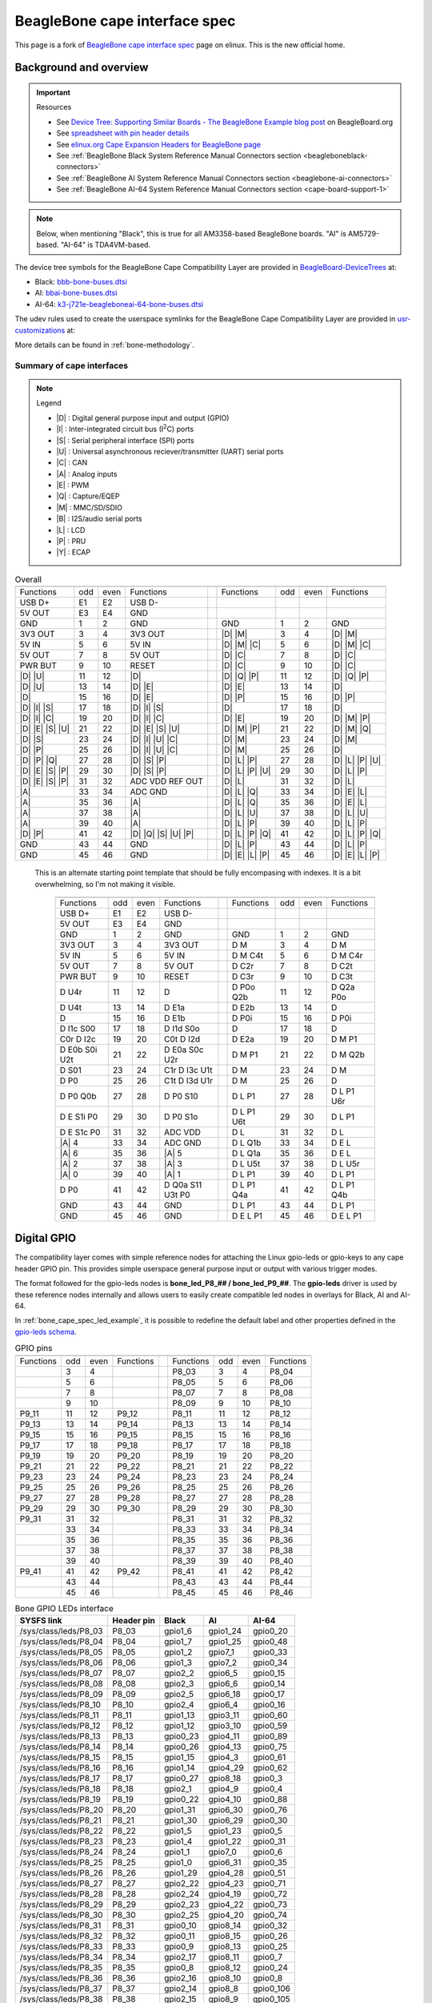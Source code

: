 .. _beaglebone-cape-interface-spec:

BeagleBone cape interface spec
###############################

.. |I2C| replace:: I\ :sup:`2`\ C
.. |I2S| replace:: I\ :sup:`2`\ S

This page is a fork of `BeagleBone cape interface spec <https://elinux.org/Beagleboard:BeagleBone_cape_interface_spec>`_ page on elinux. This is the new official home.

Background and overview
***********************

.. important::

   Resources 
   
   * See `Device Tree: Supporting Similar Boards - The BeagleBone Example blog post <https://beagleboard.org/blog/2022-03-31-device-tree-supporting-similar-boards-the-beaglebone-example>`_ on BeagleBoard.org
   * See `spreadsheet with pin header details <https://docs.google.com/spreadsheets/d/1fE-AsDZvJ-bBwzNBj1_sPDrutvEvsmARqFwvbw_HkrE/edit?usp=sharing>`_ 
   * See `elinux.org Cape Expansion Headers for BeagleBone page <https://elinux.org/Beagleboard:Cape_Expansion_Headers>`_
   * See :ref:`BeagleBone Black System Reference Manual Connectors section <beagleboneblack-connectors>`
   * See :ref:`BeagleBone AI System Reference Manual Connectors section <beaglebone-ai-connectors>`
   * See :ref:`BeagleBone AI-64 System Reference Manual Connectors section <cape-board-support-1>`

.. note:: Below, when mentioning "Black", this is true for all AM3358-based BeagleBone boards. "AI" is AM5729-based. "AI-64" is TDA4VM-based.

The device tree symbols for the BeagleBone Cape Compatibility Layer are provided in `BeagleBoard-DeviceTrees <https://git.beagleboard.org/beagleboard/BeagleBoard-DeviceTrees>`_ at:

* Black: `bbb-bone-buses.dtsi <https://git.beagleboard.org/beagleboard/BeagleBoard-DeviceTrees/-/blob/v5.10.x-ti-unified/src/arm/bbb-bone-buses.dtsi>`_
* AI: `bbai-bone-buses.dtsi <https://git.beagleboard.org/beagleboard/BeagleBoard-DeviceTrees/-/blob/v5.10.x-ti-unified/src/arm/bbai-bone-buses.dtsi>`_
* AI-64: `k3-j721e-beagleboneai-64-bone-buses.dtsi <https://git.beagleboard.org/beagleboard/BeagleBoard-DeviceTrees/-/blob/v5.10.x-ti-unified/src/arm64/k3-j721e-beagleboneai64-bone-buses.dtsi>`_

The udev rules used to create the userspace symlinks for the BeagleBone Cape Compatibility Layer are provided in `usr-customizations <https://git.beagleboard.org/beagleboard/usr-customizations>`_ at:

More details can be found in :ref:`bone-methodology`.

Summary of cape interfaces
==========================

.. |A| replace:: :ref:`A <bone-analog>`
.. |B| replace:: :ref:`B <bone-i2s>`
.. |C| replace:: :ref:`C <bone-can>`
.. |D| replace:: :ref:`D <bone-gpio>`
.. |E| replace:: :ref:`E <bone-pwm>`
.. |I| replace:: :ref:`I <bone-i2c>`
.. |L| replace:: :ref:`L <bone-lcd>`
.. |M| replace:: :ref:`M <bone-sdio>`
.. |P| replace:: :ref:`P <bone-pru>`
.. |Q| replace:: :ref:`Q <bone-counter>`
.. |S| replace:: :ref:`S <bone-spi>`
.. |U| replace:: :ref:`U <bone-uart>`
.. |Y| replace:: :ref:`Y <bone-ecap>`

.. note:: Legend

    * |D| : Digital general purpose input and output (GPIO)
    * |I| : Inter-integrated circuit bus (|I2C|) ports
    * |S| : Serial peripheral interface (SPI) ports
    * |U| : Universal asynchronous reciever/transmitter (UART) serial ports
    * |C| : CAN
    * |A| : Analog inputs
    * |E| : PWM
    * |Q| : Capture/EQEP
    * |M| : MMC/SD/SDIO
    * |B| : I2S/audio serial ports
    * |L| : LCD
    * |P| : PRU
    * |Y| : ECAP

.. table:: Overall

	+------------------------------------------------------+---+-------------------------------------------------+
	| .. centered:: P9                                     |   |    .. centered:: P8                             |
	+===================+=====+======+=====================+===+==================+=====+======+=================+
	|   Functions       | odd | even |    Functions        |   | Functions        | odd | even | Functions       |
	+-------------------+-----+------+---------------------+---+------------------+-----+------+-----------------+
	| USB D+            | E1  | E2   | USB D-              |   |                  |     |      |                 |
	+-------------------+-----+------+---------------------+---+------------------+-----+------+-----------------+
	| 5V OUT            | E3  | E4   | GND                 |   |                  |     |      |                 |
	+-------------------+-----+------+---------------------+---+------------------+-----+------+-----------------+
	| GND               | 1   | 2    | GND                 |   | GND              | 1   | 2    | GND             |
	+-------------------+-----+------+---------------------+---+------------------+-----+------+-----------------+
	| 3V3 OUT           | 3   | 4    | 3V3 OUT             |   | |D| |M|          | 3   | 4    | |D| |M|         |
	+-------------------+-----+------+---------------------+---+------------------+-----+------+-----------------+
	| 5V IN             | 5   | 6    | 5V IN               |   | |D| |M| |C|      | 5   | 6    | |D| |M| |C|     |
	+-------------------+-----+------+---------------------+---+------------------+-----+------+-----------------+
	| 5V OUT            | 7   | 8    | 5V OUT              |   | |D| |C|          | 7   | 8    | |D| |C|         |
	+-------------------+-----+------+---------------------+---+------------------+-----+------+-----------------+
	| PWR BUT           | 9   | 10   | RESET               |   | |D| |C|          | 9   | 10   | |D| |C|         |
	+-------------------+-----+------+---------------------+---+------------------+-----+------+-----------------+
	| |D| |U|           | 11  | 12   | |D|                 |   | |D| |Q| |P|      | 11  | 12   | |D| |Q| |P|     |
	+-------------------+-----+------+---------------------+---+------------------+-----+------+-----------------+
	| |D| |U|           | 13  | 14   | |D| |E|             |   | |D| |E|          | 13  | 14   | |D|             |
	+-------------------+-----+------+---------------------+---+------------------+-----+------+-----------------+
	| |D|               | 15  | 16   | |D| |E|             |   | |D| |P|          | 15  | 16   | |D| |P|         |
	+-------------------+-----+------+---------------------+---+------------------+-----+------+-----------------+
	| |D| |I| |S|       | 17  | 18   | |D| |I| |S|         |   | |D|              | 17  | 18   | |D|             |
	+-------------------+-----+------+---------------------+---+------------------+-----+------+-----------------+
	| |D| |I| |C|       | 19  | 20   | |D| |I| |C|         |   | |D| |E|          | 19  | 20   | |D| |M| |P|     |
	+-------------------+-----+------+---------------------+---+------------------+-----+------+-----------------+
	| |D| |E| |S| |U|   | 21  | 22   | |D| |E| |S| |U|     |   | |D| |M| |P|      | 21  | 22   | |D| |M| |Q|     |
	+-------------------+-----+------+---------------------+---+------------------+-----+------+-----------------+
	| |D| |S|           | 23  | 24   | |D| |I| |U| |C|     |   | |D| |M|          | 23  | 24   | |D| |M|         |
	+-------------------+-----+------+---------------------+---+------------------+-----+------+-----------------+
	| |D| |P|           | 25  | 26   | |D| |I| |U| |C|     |   | |D| |M|          | 25  | 26   | |D|             |
	+-------------------+-----+------+---------------------+---+------------------+-----+------+-----------------+
	| |D| |P| |Q|       | 27  | 28   | |D| |S| |P|         |   | |D| |L| |P|      | 27  | 28   | |D| |L| |P| |U| |
	+-------------------+-----+------+---------------------+---+------------------+-----+------+-----------------+
	| |D| |E| |S| |P|   | 29  | 30   | |D| |S| |P|         |   | |D| |L| |P| |U|  | 29  | 30   | |D| |L| |P|     |
	+-------------------+-----+------+---------------------+---+------------------+-----+------+-----------------+
	| |D| |E| |S| |P|   | 31  | 32   | ADC VDD REF OUT     |   | |D| |L|          | 31  | 32   | |D| |L|         |
	+-------------------+-----+------+---------------------+---+------------------+-----+------+-----------------+
	| |A|               | 33  | 34   | ADC GND             |   | |D| |L| |Q|      | 33  | 34   | |D| |E| |L|     |
	+-------------------+-----+------+---------------------+---+------------------+-----+------+-----------------+
	| |A|               | 35  | 36   | |A|                 |   | |D| |L| |Q|      | 35  | 36   | |D| |E| |L|     |
	+-------------------+-----+------+---------------------+---+------------------+-----+------+-----------------+
	| |A|               | 37  | 38   | |A|                 |   | |D| |L| |U|      | 37  | 38   | |D| |L| |U|     |
	+-------------------+-----+------+---------------------+---+------------------+-----+------+-----------------+
	| |A|               | 39  | 40   | |A|                 |   | |D| |L| |P|      | 39  | 40   | |D| |L| |P|     |
	+-------------------+-----+------+---------------------+---+------------------+-----+------+-----------------+
	| |D| |P|           | 41  | 42   | |D| |Q| |S| |U| |P| |   | |D| |L| |P| |Q|  | 41  | 42   | |D| |L| |P| |Q| |
	+-------------------+-----+------+---------------------+---+------------------+-----+------+-----------------+
	| GND               | 43  | 44   | GND                 |   | |D| |L| |P|      | 43  | 44   | |D| |L| |P|     |
	+-------------------+-----+------+---------------------+---+------------------+-----+------+-----------------+
	| GND               | 45  | 46   | GND                 |   | |D| |E| |L| |P|  | 45  | 46   | |D| |E| |L| |P| |
	+-------------------+-----+------+---------------------+---+------------------+-----+------+-----------------+
                                                                                  

..

   This is an alternate starting point template that should be fully encompasing with indexes.  It is a bit overwhelming, so I'm not making it visible.

	+------------------------------------------------------+---+-------------------------------------------------+
	| .. centered:: P9                                     |   |    .. centered:: P8                             |
	+===================+=====+======+=====================+===+==================+=====+======+=================+
	|   Functions       | odd | even |    Functions        |   | Functions        | odd | even | Functions       |
	+-------------------+-----+------+---------------------+---+------------------+-----+------+-----------------+
	| USB D+            | E1  | E2   | USB D-              |   |                  |     |      |                 |
	+-------------------+-----+------+---------------------+---+------------------+-----+------+-----------------+
	| 5V OUT            | E3  | E4   | GND                 |   |                  |     |      |                 |
	+-------------------+-----+------+---------------------+---+------------------+-----+------+-----------------+
	| GND               | 1   | 2    | GND                 |   | GND              | 1   | 2    | GND             |
	+-------------------+-----+------+---------------------+---+------------------+-----+------+-----------------+
	| 3V3 OUT           | 3   | 4    | 3V3 OUT             |   | D M              | 3   | 4    | D M             |
	+-------------------+-----+------+---------------------+---+------------------+-----+------+-----------------+
	| 5V IN             | 5   | 6    | 5V IN               |   | D M C4t          | 5   | 6    | D M C4r         |
	+-------------------+-----+------+---------------------+---+------------------+-----+------+-----------------+
	| 5V OUT            | 7   | 8    | 5V OUT              |   | D C2r            | 7   | 8    | D C2t           |
	+-------------------+-----+------+---------------------+---+------------------+-----+------+-----------------+
	| PWR BUT           | 9   | 10   | RESET               |   | D C3r            | 9   | 10   | D C3t           |
	+-------------------+-----+------+---------------------+---+------------------+-----+------+-----------------+
	| D U4r             | 11  | 12   | D                   |   | D P0o Q2b        | 11  | 12   | D Q2a P0o       |
	+-------------------+-----+------+---------------------+---+------------------+-----+------+-----------------+
	| D U4t             | 13  | 14   | D E1a               |   | D E2b            | 13  | 14   | D               |
	+-------------------+-----+------+---------------------+---+------------------+-----+------+-----------------+
	| D                 | 15  | 16   | D E1b               |   | D P0i            | 15  | 16   | D P0i           |
	+-------------------+-----+------+---------------------+---+------------------+-----+------+-----------------+
	| D I1c S00         | 17  | 18   | D I1d S0o           |   | D                | 17  | 18   | D               |
	+-------------------+-----+------+---------------------+---+------------------+-----+------+-----------------+
	| C0r D I2c         | 19  | 20   | C0t D I2d           |   | D E2a            | 19  | 20   | D M P1          |
	+-------------------+-----+------+---------------------+---+------------------+-----+------+-----------------+
	| D E0b S0i U2t     | 21  | 22   | D E0a S0c U2r       |   | D M P1           | 21  | 22   | D M Q2b         |
	+-------------------+-----+------+---------------------+---+------------------+-----+------+-----------------+
	| D S01             | 23  | 24   | C1r D I3c U1t       |   | D M              | 23  | 24   | D M             |
	+-------------------+-----+------+---------------------+---+------------------+-----+------+-----------------+
	| D P0              | 25  | 26   | C1t D I3d U1r       |   | D M              | 25  | 26   | D               |
	+-------------------+-----+------+---------------------+---+------------------+-----+------+-----------------+
	| D P0 Q0b          | 27  | 28   | D P0 S10            |   | D L P1           | 27  | 28   | D L P1 U6r      |
	+-------------------+-----+------+---------------------+---+------------------+-----+------+-----------------+
	| D E S1i P0        | 29  | 30   | D P0 S1o            |   | D L P1 U6t       | 29  | 30   | D L P1          |
	+-------------------+-----+------+---------------------+---+------------------+-----+------+-----------------+
	| D E S1c P0        | 31  | 32   | ADC VDD             |   | D L              | 31  | 32   | D L             |
	+-------------------+-----+------+---------------------+---+------------------+-----+------+-----------------+
	| |A| 4             | 33  | 34   | ADC GND             |   | D L Q1b          | 33  | 34   | D E L           |
	+-------------------+-----+------+---------------------+---+------------------+-----+------+-----------------+
	| |A| 6             | 35  | 36   | |A| 5               |   | D L Q1a          | 35  | 36   | D E L           |
	+-------------------+-----+------+---------------------+---+------------------+-----+------+-----------------+
	| |A| 2             | 37  | 38   | |A| 3               |   | D L U5t          | 37  | 38   | D L U5r         |
	+-------------------+-----+------+---------------------+---+------------------+-----+------+-----------------+
	| |A| 0             | 39  | 40   | |A| 1               |   | D L P1           | 39  | 40   | D L P1          |
	+-------------------+-----+------+---------------------+---+------------------+-----+------+-----------------+
	| D P0              | 41  | 42   | D Q0a S11 U3t P0    |   | D L P1 Q4a       | 41  | 42   | D L P1 Q4b      |
	+-------------------+-----+------+---------------------+---+------------------+-----+------+-----------------+
	| GND               | 43  | 44   | GND                 |   | D L P1           | 43  | 44   | D L P1          |
	+-------------------+-----+------+---------------------+---+------------------+-----+------+-----------------+
	| GND               | 45  | 46   | GND                 |   | D E L P1         | 45  | 46   | D E L P1        |
	+-------------------+-----+------+---------------------+---+------------------+-----+------+-----------------+

.. _bone-gpio:                                                                    
                                                                                  
Digital GPIO                                                                      
************                                                                      
                                                                                  
The compatibility layer comes with simple reference nodes for attaching the Linux gpio-leds or gpio-keys to any cape header GPIO pin. This provides simple userspace general purpose input or output with various trigger modes.

The format followed for the gpio-leds nodes is **bone_led_P8_## / bone_led_P9_##**. The **gpio-leds** driver is used by these reference nodes internally and allows users to easily create compatible led nodes in overlays for Black, AI and AI-64.


.. code-block:: c
   :linenos:
   :caption: Example device tree overlay to enable LED driver on header P8 pin 3
   :name: bone_cape_spec_led_example

   /dts-v1/;
   /plugin/;

   &bone_led_P8_03 {
       status = "okay";
   }

In :ref:`bone_cape_spec_led_example`, it is possible to redefine the default label
and other properties defined in the
`gpio-leds schema <https://elixir.bootlin.com/linux/v5.10/source/Documentation/devicetree/bindings/leds/leds-gpio.yaml>`_.

.. table:: GPIO pins

	+------------------------------------------------------+---+-------------------------------------------------+
	| .. centered:: P9                                     |   |    .. centered:: P8                             |
	+===================+=====+======+=====================+===+==================+=====+======+=================+
	|   Functions       | odd | even |    Functions        |   | Functions        | odd | even | Functions       |
	+-------------------+-----+------+---------------------+---+------------------+-----+------+-----------------+
	|                   | 3   | 4    |                     |   | P8_03            | 3   | 4    | P8_04           |
	+-------------------+-----+------+---------------------+---+------------------+-----+------+-----------------+
	|                   | 5   | 6    |                     |   | P8_05            | 5   | 6    | P8_06           |
	+-------------------+-----+------+---------------------+---+------------------+-----+------+-----------------+
	|                   | 7   | 8    |                     |   | P8_07            | 7   | 8    | P8_08           |
	+-------------------+-----+------+---------------------+---+------------------+-----+------+-----------------+
	|                   | 9   | 10   |                     |   | P8_09            | 9   | 10   | P8_10           |
	+-------------------+-----+------+---------------------+---+------------------+-----+------+-----------------+
	| P9_11             | 11  | 12   | P9_12               |   | P8_11            | 11  | 12   | P8_12           |
	+-------------------+-----+------+---------------------+---+------------------+-----+------+-----------------+
	| P9_13             | 13  | 14   | P9_14               |   | P8_13            | 13  | 14   | P8_14           |
	+-------------------+-----+------+---------------------+---+------------------+-----+------+-----------------+
	| P9_15             | 15  | 16   | P9_15               |   | P8_15            | 15  | 16   | P8_16           |
	+-------------------+-----+------+---------------------+---+------------------+-----+------+-----------------+
	| P9_17             | 17  | 18   | P9_18               |   | P8_17            | 17  | 18   | P8_18           |
	+-------------------+-----+------+---------------------+---+------------------+-----+------+-----------------+
	| P9_19             | 19  | 20   | P9_20               |   | P8_19            | 19  | 20   | P8_20           |
	+-------------------+-----+------+---------------------+---+------------------+-----+------+-----------------+
	| P9_21             | 21  | 22   | P9_22               |   | P8_21            | 21  | 22   | P8_22           |
	+-------------------+-----+------+---------------------+---+------------------+-----+------+-----------------+
	| P9_23             | 23  | 24   | P9_24               |   | P8_23            | 23  | 24   | P8_24           |
	+-------------------+-----+------+---------------------+---+------------------+-----+------+-----------------+
	| P9_25             | 25  | 26   | P9_26               |   | P8_25            | 25  | 26   | P8_26           |
	+-------------------+-----+------+---------------------+---+------------------+-----+------+-----------------+
	| P9_27             | 27  | 28   | P9_28               |   | P8_27            | 27  | 28   | P8_28           |
	+-------------------+-----+------+---------------------+---+------------------+-----+------+-----------------+
	| P9_29             | 29  | 30   | P9_30               |   | P8_29            | 29  | 30   | P8_30           |
	+-------------------+-----+------+---------------------+---+------------------+-----+------+-----------------+
	| P9_31             | 31  | 32   |                     |   | P8_31            | 31  | 32   | P8_32           |
	+-------------------+-----+------+---------------------+---+------------------+-----+------+-----------------+
	|                   | 33  | 34   |                     |   | P8_33            | 33  | 34   | P8_34           |
	+-------------------+-----+------+---------------------+---+------------------+-----+------+-----------------+
	|                   | 35  | 36   |                     |   | P8_35            | 35  | 36   | P8_36           |
	+-------------------+-----+------+---------------------+---+------------------+-----+------+-----------------+
	|                   | 37  | 38   |                     |   | P8_37            | 37  | 38   | P8_38           |
	+-------------------+-----+------+---------------------+---+------------------+-----+------+-----------------+
	|                   | 39  | 40   |                     |   | P8_39            | 39  | 40   | P8_40           |
	+-------------------+-----+------+---------------------+---+------------------+-----+------+-----------------+
	| P9_41             | 41  | 42   | P9_42               |   | P8_41            | 41  | 42   | P8_42           |
	+-------------------+-----+------+---------------------+---+------------------+-----+------+-----------------+
	|                   | 43  | 44   |                     |   | P8_43            | 43  | 44   | P8_44           |
	+-------------------+-----+------+---------------------+---+------------------+-----+------+-----------------+
	|                   | 45  | 46   |                     |   | P8_45            | 45  | 46   | P8_46           |
	+-------------------+-----+------+---------------------+---+------------------+-----+------+-----------------+

.. table:: Bone GPIO LEDs interface

	+------------------------+-------------+----------+-----------+-----------+
	| SYSFS link             | Header pin  | Black    | AI        | AI-64     |
	+========================+=============+==========+===========+===========+
	| /sys/class/leds/P8_03  | P8_03       | gpio1_6  | gpio1_24  | gpio0_20  |
	+------------------------+-------------+----------+-----------+-----------+
	| /sys/class/leds/P8_04  | P8_04       | gpio1_7  | gpio1_25  | gpio0_48  |
	+------------------------+-------------+----------+-----------+-----------+
	| /sys/class/leds/P8_05  | P8_05       | gpio1_2  | gpio7_1   | gpio0_33  |
	+------------------------+-------------+----------+-----------+-----------+
	| /sys/class/leds/P8_06  | P8_06       | gpio1_3  | gpio7_2   | gpio0_34  |
	+------------------------+-------------+----------+-----------+-----------+
	| /sys/class/leds/P8_07  | P8_07       | gpio2_2  | gpio6_5   | gpio0_15  |
	+------------------------+-------------+----------+-----------+-----------+
	| /sys/class/leds/P8_08  | P8_08       | gpio2_3  | gpio6_6   | gpio0_14  |
	+------------------------+-------------+----------+-----------+-----------+
	| /sys/class/leds/P8_09  | P8_09       | gpio2_5  | gpio6_18  | gpio0_17  |
	+------------------------+-------------+----------+-----------+-----------+
	| /sys/class/leds/P8_10  | P8_10       | gpio2_4  | gpio6_4   | gpio0_16  |
	+------------------------+-------------+----------+-----------+-----------+
	| /sys/class/leds/P8_11  | P8_11       | gpio1_13 | gpio3_11  | gpio0_60  |
	+------------------------+-------------+----------+-----------+-----------+
	| /sys/class/leds/P8_12  | P8_12       | gpio1_12 | gpio3_10  | gpio0_59  |
	+------------------------+-------------+----------+-----------+-----------+
	| /sys/class/leds/P8_13  | P8_13       | gpio0_23 | gpio4_11  | gpio0_89  |
	+------------------------+-------------+----------+-----------+-----------+
	| /sys/class/leds/P8_14  | P8_14       | gpio0_26 | gpio4_13  | gpio0_75  |
	+------------------------+-------------+----------+-----------+-----------+
	| /sys/class/leds/P8_15  | P8_15       | gpio1_15 | gpio4_3   | gpio0_61  |
	+------------------------+-------------+----------+-----------+-----------+
	| /sys/class/leds/P8_16  | P8_16       | gpio1_14 | gpio4_29  | gpio0_62  |
	+------------------------+-------------+----------+-----------+-----------+
	| /sys/class/leds/P8_17  | P8_17       | gpio0_27 | gpio8_18  | gpio0_3   |
	+------------------------+-------------+----------+-----------+-----------+
	| /sys/class/leds/P8_18  | P8_18       | gpio2_1  | gpio4_9   | gpio0_4   |
	+------------------------+-------------+----------+-----------+-----------+
	| /sys/class/leds/P8_19  | P8_19       | gpio0_22 | gpio4_10  | gpio0_88  |
	+------------------------+-------------+----------+-----------+-----------+
	| /sys/class/leds/P8_20  | P8_20       | gpio1_31 | gpio6_30  | gpio0_76  |
	+------------------------+-------------+----------+-----------+-----------+
	| /sys/class/leds/P8_21  | P8_21       | gpio1_30 | gpio6_29  | gpio0_30  |
	+------------------------+-------------+----------+-----------+-----------+
	| /sys/class/leds/P8_22  | P8_22       | gpio1_5  | gpio1_23  | gpio0_5   |
	+------------------------+-------------+----------+-----------+-----------+
	| /sys/class/leds/P8_23  | P8_23       | gpio1_4  | gpio1_22  | gpio0_31  |
	+------------------------+-------------+----------+-----------+-----------+
	| /sys/class/leds/P8_24  | P8_24       | gpio1_1  | gpio7_0   | gpio0_6   |
	+------------------------+-------------+----------+-----------+-----------+
	| /sys/class/leds/P8_25  | P8_25       | gpio1_0  | gpio6_31  | gpio0_35  |
	+------------------------+-------------+----------+-----------+-----------+
	| /sys/class/leds/P8_26  | P8_26       | gpio1_29 | gpio4_28  | gpio0_51  |
	+------------------------+-------------+----------+-----------+-----------+
	| /sys/class/leds/P8_27  | P8_27       | gpio2_22 | gpio4_23  | gpio0_71  |
	+------------------------+-------------+----------+-----------+-----------+
	| /sys/class/leds/P8_28  | P8_28       | gpio2_24 | gpio4_19  | gpio0_72  |
	+------------------------+-------------+----------+-----------+-----------+
	| /sys/class/leds/P8_29  | P8_29       | gpio2_23 | gpio4_22  | gpio0_73  |
	+------------------------+-------------+----------+-----------+-----------+
	| /sys/class/leds/P8_30  | P8_30       | gpio2_25 | gpio4_20  | gpio0_74  |
	+------------------------+-------------+----------+-----------+-----------+
	| /sys/class/leds/P8_31  | P8_31       | gpio0_10 | gpio8_14  | gpio0_32  |
	+------------------------+-------------+----------+-----------+-----------+
	| /sys/class/leds/P8_32  | P8_32       | gpio0_11 | gpio8_15  | gpio0_26  |
	+------------------------+-------------+----------+-----------+-----------+
	| /sys/class/leds/P8_33  | P8_33       | gpio0_9  | gpio8_13  | gpio0_25  |
	+------------------------+-------------+----------+-----------+-----------+
	| /sys/class/leds/P8_34  | P8_34       | gpio2_17 | gpio8_11  | gpio0_7   |
	+------------------------+-------------+----------+-----------+-----------+
	| /sys/class/leds/P8_35  | P8_35       | gpio0_8  | gpio8_12  | gpio0_24  |
	+------------------------+-------------+----------+-----------+-----------+
	| /sys/class/leds/P8_36  | P8_36       | gpio2_16 | gpio8_10  | gpio0_8   |
	+------------------------+-------------+----------+-----------+-----------+
	| /sys/class/leds/P8_37  | P8_37       | gpio2_14 | gpio8_8   | gpio0_106 |
	+------------------------+-------------+----------+-----------+-----------+
	| /sys/class/leds/P8_38  | P8_38       | gpio2_15 | gpio8_9   | gpio0_105 |
	+------------------------+-------------+----------+-----------+-----------+
	| /sys/class/leds/P8_39  | P8_39       | gpio2_12 | gpio8_6   | gpio0_69  |
	+------------------------+-------------+----------+-----------+-----------+
	| /sys/class/leds/P8_40  | P8_40       | gpio2_13 | gpio8_7   | gpio0_70  |
	+------------------------+-------------+----------+-----------+-----------+
	| /sys/class/leds/P8_41  | P8_41       | gpio2_10 | gpio8_4   | gpio0_67  |
	+------------------------+-------------+----------+-----------+-----------+
	| /sys/class/leds/P8_42  | P8_42       | gpio2_11 | gpio8_5   | gpio0_68  |
	+------------------------+-------------+----------+-----------+-----------+
	| /sys/class/leds/P8_43  | P8_43       | gpio2_8  | gpio8_2   | gpio0_65  |
	+------------------------+-------------+----------+-----------+-----------+
	| /sys/class/leds/P8_44  | P8_44       | gpio2_9  | gpio8_3   | gpio0_66  |
	+------------------------+-------------+----------+-----------+-----------+
	| /sys/class/leds/P8_45  | P8_45       | gpio2_6  | gpio8_0   | gpio0_79  |
	+------------------------+-------------+----------+-----------+-----------+
	| /sys/class/leds/P8_46  | P8_46       | gpio2_7  | gpio8_1   | gpio0_80  |
	+------------------------+-------------+----------+-----------+-----------+
	| /sys/class/leds/P9_11  | P9_11       | gpio0_30 | gpio8_17  | gpio0_1   |
	+------------------------+-------------+----------+-----------+-----------+
	| /sys/class/leds/P9_12  | P9_12       | gpio1_28 | gpio5_0   | gpio0_45  |
	+------------------------+-------------+----------+-----------+-----------+
	| /sys/class/leds/P9_13  | P9_13       | gpio0_31 | gpio6_12  | gpio0_2   |
	+------------------------+-------------+----------+-----------+-----------+
	| /sys/class/leds/P9_14  | P9_14       | gpio1_18 | gpio4_25  | gpio0_93  |
	+------------------------+-------------+----------+-----------+-----------+
	| /sys/class/leds/P9_15  | P9_15       | gpio1_16 | gpio3_12  | gpio0_47  |
	+------------------------+-------------+----------+-----------+-----------+
	| /sys/class/leds/P9_16  | P9_16       | gpio1_19 | gpio4_26  | gpio0_94  |
	+------------------------+-------------+----------+-----------+-----------+
	| /sys/class/leds/P9_17  | P9_17       | gpio0_5  | gpio7_17  | gpio0_28  |
	+------------------------+-------------+----------+-----------+-----------+
	| /sys/class/leds/P9_18  | P9_18       | gpio0_4  | gpio7_16  | gpio0_40  |
	+------------------------+-------------+----------+-----------+-----------+
	| /sys/class/leds/P9_19  | P9_19       | gpio0_13 | gpio7_3   | gpio0_78  |
	+------------------------+-------------+----------+-----------+-----------+
	| /sys/class/leds/P9_20  | P9_20       | gpio0_12 | gpio7_4   | gpio0_77  |
	+------------------------+-------------+----------+-----------+-----------+
	| /sys/class/leds/P9_21  | P9_21       | gpio0_3  | gpio3_3   | gpio0_39  |
	+------------------------+-------------+----------+-----------+-----------+
	| /sys/class/leds/P9_22  | P9_22       | gpio0_2  | gpio6_19  | gpio0_38  |
	+------------------------+-------------+----------+-----------+-----------+
	| /sys/class/leds/P9_23  | P9_23       | gpio1_17 | gpio7_11  | gpio0_10  |
	+------------------------+-------------+----------+-----------+-----------+
	| /sys/class/leds/P9_24  | P9_24       | gpio0_15 | gpio6_15  | gpio0_13  |
	+------------------------+-------------+----------+-----------+-----------+
	| /sys/class/leds/P9_25  | P9_25       | gpio3_21 | gpio6_17  | gpio0_127 |
	+------------------------+-------------+----------+-----------+-----------+
	| /sys/class/leds/P9_26  | P9_26       | gpio0_14 | gpio6_14  | gpio0_12  |
	+------------------------+-------------+----------+-----------+-----------+
	| /sys/class/leds/P9_27  | P9_27       | gpio3_19 | gpio4_15  | gpio0_46  |
	+------------------------+-------------+----------+-----------+-----------+
	| /sys/class/leds/P9_28  | P9_28       | gpio3_17 | gpio4_17  | gpio1_11  |
	+------------------------+-------------+----------+-----------+-----------+
	| /sys/class/leds/P9_29  | P9_29       | gpio3_15 | gpio5_11  | gpio0_53  |
	+------------------------+-------------+----------+-----------+-----------+
	| /sys/class/leds/P9_30  | P9_30       | gpio3_16 | gpio5_12  | gpio0_44  |
	+------------------------+-------------+----------+-----------+-----------+
	| /sys/class/leds/P9_31  | P9_31       | gpio3_14 | gpio5_10  | gpio0_52  |
	+------------------------+-------------+----------+-----------+-----------+
	| /sys/class/leds/P9_33  | P9_33       | *n/a*    | *n/a*     | gpio0_50  |
	+------------------------+-------------+----------+-----------+-----------+
	| /sys/class/leds/P9_35  | P9_35       | *n/a*    | *n/a*     | gpio0_55  |
	+------------------------+-------------+----------+-----------+-----------+
	| /sys/class/leds/P9_36  | P9_36       | *n/a*    | *n/a*     | gpio0_56  |
	+------------------------+-------------+----------+-----------+-----------+
	| /sys/class/leds/P9_37  | P9_37       | *n/a*    | *n/a*     | gpio0_57  |
	+------------------------+-------------+----------+-----------+-----------+
	| /sys/class/leds/P9_38  | P9_38       | *n/a*    | *n/a*     | gpio0_58  |
	+------------------------+-------------+----------+-----------+-----------+
	| /sys/class/leds/P9_39  | P9_39       | *n/a*    | *n/a*     | gpio0_54  |
	+------------------------+-------------+----------+-----------+-----------+
	| /sys/class/leds/P9_40  | P9_40       | *n/a*    | *n/a*     | gpio0_81  |
	+------------------------+-------------+----------+-----------+-----------+
	| /sys/class/leds/P9_41  | P9_41       | gpio0_20 | gpio6_20  | gpio1_0   |
	+------------------------+-------------+----------+-----------+-----------+
	| /sys/class/leds/P9_42  | P9_42       | gpio0_7  | gpio4_18  | gpio0_123 |
	+------------------------+-------------+----------+-----------+-----------+
	| /sys/class/leds/A15    | A15 [7]_    | gpio0_19 | NA        | NA        |
	+------------------------+-------------+----------+-----------+-----------+

.. [7] On BeagleBone Black, A15 is used to enable or disable the external CEC clock generation for the HDMI framer.

.. _bone-i2c:

|I2C|
*****

Cape interface specification provides |I2C| controller device links for userspace interaction and defined device tree entries for creating compatible overlays for any compliant board and OS image. The device tree node are named as **bone_i2c_#**.

|I2C| pins
==========



.. table:: I2C pins

	+---------------------------------------------------+
	| .. centered:: P9                                  |
	+===================+=====+======+==================+
	|   Functions       | odd | even |    Functions     |
	+-------------------+-----+------+------------------+
	| 1 SCL             | 17  | 18   | 1 SDA            |
	+-------------------+-----+------+------------------+
	| 2 SCL             | 19  | 20   | 2 SDA            |
	+-------------------+-----+------+------------------+
	| 4 SCL [4]_ [5]_   | 21  | 22   | 4 SDA [4]_ [5]_  |
	+-------------------+-----+------+------------------+
	|                   | 23  | 24   | 3 SCL [3]_       |
	+-------------------+-----+------+------------------+
	|                   | 25  | 26   | 3 SDA [3]_       |
	+-------------------+-----+------+------------------+

.. [3] Port 3 is mutually exclusive with port 1 on Black

.. [4] Port 4 is mutually exclusive with port 2 on Black

.. [5] On Black and AI-64 only, not AI

|I2C| port mapping
==================

.. table:: I2C port mapping

	+-----------------+--------------+-------+-------+-----------+-------+--------+-----------+
	| Links           | DT symbol    | Black | AI    | AI-64     | SCL   | SDA    | Overlay   |
	+=================+==============+=======+=======+===========+=======+========+===========+
	| /dev/bone/i2c/0 | bone_i2c_0   | I2C0  | I2C1  | WKUP_I2C0 | On-board       | BONE-I2C0 |
	+-----------------+--------------+-------+-------+-----------+-------+--------+-----------+
	| /dev/bone/i2c/1 | bone_i2c_1   | I2C1  | I2C5  | MAIN_I2C6 | P9.17 | P9.18  | BONE-I2C1 |
	+-----------------+--------------+-------+-------+-----------+-------+--------+-----------+
	| /dev/bone/i2c/2 | bone_i2c_2   | I2C2  | I2C4  | MAIN_I2C3 | P9.19 | P9.20  | BONE-I2C2 |
	+-----------------+--------------+-------+-------+-----------+-------+--------+-----------+
	| /dev/bone/i2c/3 | bone_i2c_3   | I2C1  | I2C3  | MAIN_I2C4 | P9.24 | P9.26  | BONE-I2C3 |
	+-----------------+--------------+-------+-------+-----------+-------+--------+-----------+
	| /dev/bone/i2c/4 | bone_i2c_4   | I2C2  | *n/a* | MAIN_I2C3 | P9.21 | P9.22  | BONE-I2C4 |
	+-----------------+--------------+-------+-------+-----------+-------+--------+-----------+

.. important::

   In the case the same controller is used for 2 different bone bus nodes, usage of those nodes is mutually-exclusive.

.. note::

   The provided pre-compiled overlays enable the |I2C| bus driver only, not a specific device driver.  Either a custom
   overlay is required to load the device driver or usermode device driver loading can be performed, depending on
   the driver. See :ref:`beagle101_i2c` for information on loading |I2C| drivers from userspace.

|I2C| overlay example
=====================

.. code-block:: dts
   :linenos:
   :caption: Example device tree overlay to enable I2C driver
   :name: bone_cape_spec_i2c_example

   /dts-v1/;
   /plugin/;

   &bone_i2c_1 {
       status = "okay";
       accel@1c {
           compatible = "fsl,mma8453";
           reg = <0x1c>;
       };
   }

In :ref:`bone_cape_spec_i2c_example`, you can specify what driver you want to load and provide any properties it might need.

* https://www.kernel.org/doc/html/v5.10/i2c/summary.html
* https://www.kernel.org/doc/html/v5.10/i2c/instantiating-devices.html#method-1-declare-the-i2c-devices-statically
* https://www.kernel.org/doc/Documentation/devicetree/bindings/i2c/

|I2C| userspace example
=======================

See :ref:`beagle101_i2c` for examples on using the userspace links to load appropriate Linux kernel drivers.

.. _bone-spi:

SPI
***

SPI bone bus nodes allow creating compatible overlays for Black, AI and AI-64.

.. table:: SPI pins

	+---------------------------------------------------+
	| .. centered:: P9                                  |
	+===================+=====+======+==================+
	|   Functions       | odd | even |    Functions     |
	+-------------------+-----+------+------------------+
	| 0 CS0             | 17  | 18   | 0 SDO            |
	+-------------------+-----+------+------------------+
	|                   | 19  | 20   |                  |
	+-------------------+-----+------+------------------+
	| 0 SDI             | 21  | 22   | 0 CLK            |
	+-------------------+-----+------+------------------+
	| 0 CS1             | 23  | 24   |                  |
	+-------------------+-----+------+------------------+
	|                   | 25  | 26   |                  |
	+-------------------+-----+------+------------------+
	|                   | 27  | 28   | 1 CS0            |
	+-------------------+-----+------+------------------+
	| 1 SDI             | 29  | 30   | 1 SDO            |
	+-------------------+-----+------+------------------+
	| 1 CLK             | 31  | 32   |                  |
	+-------------------+-----+------+------------------+
	|                   | 33  | 34   |                  |
	+-------------------+-----+------+------------------+
	|                   | 35  | 36   |                  |
	+-------------------+-----+------+------------------+
	|                   | 37  | 38   |                  |
	+-------------------+-----+------+------------------+
	|                   | 39  | 40   |                  |
	+-------------------+-----+------+------------------+
	|                   | 41  | 42   | 1 CS1            |
	+-------------------+-----+------+------------------+

.. table:: SPI port mapping

	+--------------------+------------+-------+------+-----------+-------+-------+-------+------------------+-------------+
	| Bone bus           | DT symbol  | Black | AI   | AI-64     | SDO   | SDI   | CLK   | CS               | Overlay     |
	+====================+============+=======+======+===========+=======+=======+=======+==================+=============+
	| /dev/bone/spi/0.0  | bone_spi_0 | SPI0  | SPI2 | MAIN_SPI6 | P9.18 | P9.21 | P9.22 | P9.17 (CS0)      | BONE-SPI0_0 |
	+--------------------+            +       +      +           +       +       +       +------------------+-------------+
	| /dev/bone/spi/0.1  |            |       |      |           |       |       |       | P9.23 (CS1)      | BONE-SPI0_1 |
	+--------------------+------------+-------+------+-----------+-------+-------+-------+------------------+-------------+
	| /dev/bone/spi/1.0  | bone_spi_1 | SPI1  | SPI3 | MAIN_SPI7 | P9.30 | P9.29 | P9.31 | P9.28 (CS0)      | BONE-SPI1_0 |
	+--------------------+            +       +      +           +       +       +       +------------------+-------------+
	| /dev/bone/spi/1.1  |            |       |      |           |       |       |       | P9.42 (CS1)      | BONE-SPI1_1 |
	+--------------------+------------+-------+------+-----------+-------+-------+-------+------------------+-------------+

.. note::

   The provided pre-compiled overlays enable the "spidev" driver using the "rohm,dh2228fv" compatible string.
   See https://stackoverflow.com/questions/53634892/linux-spidev-why-it-shouldnt-be-directly-in-devicetree for
   more background. A custom overlay is required to overload the compatible string to load a non-spidev driver.

.. todo:: figure out if BONE-SPI0_0 and BONE-SPI0_1 can be loaded at the same time

.. note::

   Some boards may implement CS using a GPIO.

.. code-block:: dts
   :linenos:
   :caption: Example device tree overlay to enable SPI driver
   :name: bone_cape_spec_spi_example

   /dts-v1/;
   /plugin/;

   &bone_spi_0 {
       status = "okay";
        pressure@0 {
            compatible = "bosch,bmp280";
            reg = <0>;      /* CS0 */
            spi-max-frequency = <5000000>;
        };
   }

In :ref:`bone_cape_spec_spi_example`, you can specify what driver you want to load and provide any properties it might need.

* https://www.kernel.org/doc/html/v5.10/spi/spi-summary.html
* https://www.kernel.org/doc/Documentation/devicetree/bindings/spi/

.. _bone-uart:

UART
****

UART bone bus nodes allow creating compatible overlays for Black, AI and AI-64.

.. table:: UART pins

	+---------------------------------------------------+-----+--------------------------------------+
	| .. centered:: P9                                  |     |    .. centered:: P8                  |
	+===================+=====+======+==================+=====+============+=====+======+============+
	|   Functions       | odd | even |    Functions     |     | Functions  | odd | even | Functions  |
	+-------------------+-----+------+------------------+-----+------------+-----+------+------------+
	| 4 RX [6]_         | 11  | 12   |                  |     |            | 11  | 12   |            |
	+-------------------+-----+------+------------------+-----+------------+-----+------+------------+
	| 4 TX [6]_         | 13  | 14   |                  |     |            | 13  | 14   |            |
	+-------------------+-----+------+------------------+-----+------------+-----+------+------------+
	|                   | 15  | 16   |                  |     |            | 15  | 16   |            |
	+-------------------+-----+------+------------------+-----+------------+-----+------+------------+
	|                   | 17  | 18   |                  |     |            | 17  | 18   |            |
	+-------------------+-----+------+------------------+-----+------------+-----+------+------------+
	|                   | 19  | 20   |                  |     |            | 19  | 20   |            |
	+-------------------+-----+------+------------------+-----+------------+-----+------+------------+
	| 2 TX              | 21  | 22   | 2 RX             |     |            | 21  | 22   | 7 RX       |
	+-------------------+-----+------+------------------+-----+------------+-----+------+------------+
	|                   | 23  | 24   | 1 TX             |     |            | 23  | 24   |            |
	+-------------------+-----+------+------------------+-----+------------+-----+------+------------+
	|                   | 25  | 26   | 1 RX             |     |            | 25  | 26   |            |
	+-------------------+-----+------+------------------+-----+------------+-----+------+------------+
	|                   | 27  | 28   |                  |     |            | 27  | 28   | 6 RX       |
	+-------------------+-----+------+------------------+-----+------------+-----+------+------------+
	|                   | 29  | 30   |                  |     | 6 TX       | 29  | 30   |            |
	+-------------------+-----+------+------------------+-----+------------+-----+------+------------+
	|                   | 31  | 32   |                  |     |            | 31  | 32   |            |
	+-------------------+-----+------+------------------+-----+------------+-----+------+------------+
	|                   | 33  | 34   |                  |     |            | 33  | 34   | 7 TX       |
	+-------------------+-----+------+------------------+-----+------------+-----+------+------------+
	|                   | 35  | 36   |                  |     |            | 35  | 36   |            |
	+-------------------+-----+------+------------------+-----+------------+-----+------+------------+
	|                   | 37  | 38   |                  |     | 5 TX       | 37  | 38   | 5 RX       |
	+-------------------+-----+------+------------------+-----+------------+-----+------+------------+
	|                   | 39  | 40   |                  |     |            | 39  | 40   |            |
	+-------------------+-----+------+------------------+-----+------------+-----+------+------------+
	|                   | 41  | 42   | 3 TX             |     |            | 41  | 42   |            |
	+-------------------+-----+------+------------------+-----+------------+-----+------+------------+

.. important::

   RTSn and CTSn mappings are not compatible across boards in the family and are therefore not part of the
   cape specification.

.. table:: UART port mapping

	+-------------------+--------------+--------+--------+-----------------+--------+--------+------------+
	| Bone bus          | DT symbol    | Black  | AI     | AI-64           | TX     | RX     | Overlay    |
	+===================+==============+========+========+=================+========+========+============+
	| /dev/bone/uart/0  | bone_uart_0  | UART0  | UART1  | MAIN_UART0      | Console debug header pins    |
	+-------------------+--------------+--------+--------+-----------------+--------+--------+------------+
	| /dev/bone/uart/1  | bone_uart_1  | UART1  | UART10 | MAIN_UART2      | P9.24  | P9.26  | BONE-UART1 |
	+-------------------+--------------+--------+--------+-----------------+--------+--------+------------+
	| /dev/bone/uart/2  | bone_uart_2  | UART2  | UART3  | *n/a*           | P9.21  | P9.22  | BONE-UART2 |
	+-------------------+--------------+--------+--------+-----------------+--------+--------+------------+
	| /dev/bone/uart/3  | bone_uart_3  | UART3  | *n/a*  | *n/a*           | P9.42  | *n/a*  | BONE-UART3 |
	+-------------------+--------------+--------+--------+-----------------+--------+--------+------------+
	| /dev/bone/uart/4  | bone_uart_4  | UART4  | UART5  | MAIN_UART0 [6]_ | P9.13  | P9.11  | BONE-UART4 |
	+-------------------+--------------+--------+--------+-----------------+--------+--------+------------+
	| /dev/bone/uart/5  | bone_uart_5  | UART5  | UART8  | MAIN_UART5      | P8.37  | P8.38  | BONE-UART5 |
	+-------------------+--------------+--------+--------+-----------------+--------+--------+------------+
	| /dev/bone/uart/6  | bone_uart_6  | *n/a*  | *n/a*  | MAIN_UART8      | P8.29  | P8.28  | BONE-UART6 |
	+-------------------+--------------+--------+--------+-----------------+--------+--------+------------+
	| /dev/bone/uart/7  | bone_uart_7  | *n/a*  | *n/a*  | MAIN_UART2      | P8.34  | P8.22  | BONE-UART7 |
	+-------------------+--------------+--------+--------+-----------------+--------+--------+------------+

.. [6] This port is shared with the console UART on AI-64

.. important::

   In the case the same controller is used for 2 different bone bus nodes, usage of those nodes is mutually-exclusive.

.. _bone-can:

CAN
***

CAN bone bus nodes allow creating compatible overlays for Black, AI and AI-64.

.. table:: CAN pins

	+---------------------------------------------------+-----+--------------------------------------+
	| .. centered:: P9                                  |     |    .. centered:: P8                  |
	+===================+=====+======+==================+=====+============+=====+======+============+
	|   Functions       | odd | even |    Functions     |     | Functions  | odd | even | Functions  |
	+-------------------+-----+------+------------------+-----+------------+-----+------+------------+
	|                   | 5   | 6    |                  |     | 4 TX       | 5   | 6    | 4 RX       |
	+-------------------+-----+------+------------------+-----+------------+-----+------+------------+
	|                   | 7   | 8    |                  |     | 2 RX       | 7   | 8    | 2 TX       |
	+-------------------+-----+------+------------------+-----+------------+-----+------+------------+
	|                   | 9   | 10   |                  |     | 3 RX       | 9   | 10   | 3 TX       |
	+-------------------+-----+------+------------------+-----+------------+-----+------+------------+
	|                   | 11  | 12   |                  |     |            | 11  | 12   |            |
	+-------------------+-----+------+------------------+-----+------------+-----+------+------------+
	|                   | 13  | 14   |                  |     |            | 13  | 14   |            |
	+-------------------+-----+------+------------------+-----+------------+-----+------+------------+
	|                   | 15  | 16   |                  |     |            | 15  | 16   |            |
	+-------------------+-----+------+------------------+-----+------------+-----+------+------------+
	|                   | 17  | 18   |                  |     |            | 17  | 18   |            |
	+-------------------+-----+------+------------------+-----+------------+-----+------+------------+
	| 0 RX              | 19  | 20   | 0 TX             |     |            | 19  | 20   |            |
	+-------------------+-----+------+------------------+-----+------------+-----+------+------------+
	|                   | 21  | 22   |                  |     |            | 21  | 22   |            |
	+-------------------+-----+------+------------------+-----+------------+-----+------+------------+
	|                   | 23  | 24   | 1 RX             |     |            | 23  | 24   |            |
	+-------------------+-----+------+------------------+-----+------------+-----+------+------------+
	|                   | 25  | 26   | 1 TX             |     |            | 25  | 26   |            |
	+-------------------+-----+------+------------------+-----+------------+-----+------+------------+

.. table:: CAN port mapping

	+------------------+--------+-----------+------------+--------+--------+-----------+
	| Bone bus         | Black  | AI        | AI-64      | TX     | RX     | Overlays  |
	+==================+========+===========+============+========+========+===========+
	| /dev/bone/can/0  | CAN0   | *n/a*     | MAIN_MCAN0 | P9.20  | P9.19  | BONE-CAN0 |
	+------------------+--------+-----------+------------+--------+--------+-----------+
	| /dev/bone/can/1  | CAN1   | CAN2      | MAIN_MCAN4 | P9.26  | P9.24  | BONE-CAN1 |
	+------------------+--------+-----------+------------+--------+--------+-----------+
	| /dev/bone/can/2  | *n/a*  | CAN1 [1]_ | MAIN_MCAN5 | P8.08  | P8.07  | BONE-CAN2 |
	+------------------+--------+-----------+------------+--------+--------+-----------+
	| /dev/bone/can/3  | *n/a*  | *n/a*     | MAIN_MCAN6 | P8.10  | P8.09  | BONE-CAN3 |
	+------------------+--------+-----------+------------+--------+--------+-----------+
	| /dev/bone/can/4  | *n/a*  | *n/a*     | MAIN_MCAN7 | P8.05  | P8.06  | BONE-CAN4 |
	+------------------+--------+-----------+------------+--------+--------+-----------+

.. [1] BeagleBone AI rev A2 and later only


.. _bone-analog:

ADC
***

.. todo:: We need a udev rule to make sure the ADC shows up at /dev/bone/adc! There's nothing for sure that IIO devices will show up in the same place.

.. todo:: I think we can also create symlinks for each channel based on which device is there, such that we can do /dev/bone/adc/Px_y 

.. todo:: I believe a multiplexing IIO driver is the future solution

.. table:: ADC pins

	+---------------------------------------------------+-----+--------------------------------------+
	| .. centered:: P9                                  |     |    .. centered:: P8                  |
	+===================+=====+======+==================+=====+============+=====+======+============+
	|   Functions       | odd | even |    Functions     |     | Functions  | odd | even | Functions  |
	+-------------------+-----+------+------------------+-----+------------+-----+------+------------+
	| USB D+            | E1  | E2   | USB D-           |     |            |     |      |            |
	+-------------------+-----+------+------------------+-----+------------+-----+------+------------+
	| 5V OUT            | E3  | E4   | GND              |     |            |     |      |            |
	+-------------------+-----+------+------------------+-----+------------+-----+------+------------+
	| GND               | 1   | 2    | GND              |     | GND        | 1   | 2    | GND        |
	+-------------------+-----+------+------------------+-----+------------+-----+------+------------+
	| 3V3 OUT           | 3   | 4    | 3V3 OUT          |     | D M        | 3   | 4    | D M        |
	+-------------------+-----+------+------------------+-----+------------+-----+------+------------+
	| 5V IN             | 5   | 6    | 5V IN            |     | D M C4t    | 5   | 6    | D M C4r    |
	+-------------------+-----+------+------------------+-----+------------+-----+------+------------+
	| 5V OUT            | 7   | 8    | 5V OUT           |     | D C2r      | 7   | 8    | D C2t      |
	+-------------------+-----+------+------------------+-----+------------+-----+------+------------+
	| PWR BUT           | 9   | 10   | RESET            |     | D C3r      | 9   | 10   | D C3t      |
	+-------------------+-----+------+------------------+-----+------------+-----+------+------------+
	| D U4r             | 11  | 12   | D                |     | D P0o      | 11  | 12   | D Q2a P0o  |
	+-------------------+-----+------+------------------+-----+------------+-----+------+------------+
	| D U4t             | 13  | 14   | D E1a            |     | D E2b      | 13  | 14   | D          |
	+-------------------+-----+------+------------------+-----+------------+-----+------+------------+
	| D                 | 15  | 16   | D E1b            |     | D P0i      | 15  | 16   | D P0i      |
	+-------------------+-----+------+------------------+-----+------------+-----+------+------------+
	| D I1c S00         | 17  | 18   | D I1d S0o        |     | D          | 17  | 18   | D          |
	+-------------------+-----+------+------------------+-----+------------+-----+------+------------+
	| C0r D I2c         | 19  | 20   | C0t D I2d        |     | D E2a      | 19  | 20   | D M P1     |
	+-------------------+-----+------+------------------+-----+------------+-----+------+------------+
	| D E0b S0i U2t     | 21  | 22   | D E0a S0c U2r    |     | D M P1     | 21  | 22   | D M Q2b    |
	+-------------------+-----+------+------------------+-----+------------+-----+------+------------+
	| D S01             | 23  | 24   | C1r D I3c U1t    |     | D M        | 23  | 24   | D M        |
	+-------------------+-----+------+------------------+-----+------------+-----+------+------------+
	| D P0              | 25  | 26   | C1t D I3d U1r    |     | D M        | 25  | 26   | D          |
	+-------------------+-----+------+------------------+-----+------------+-----+------+------------+
	| D P0 Q0b          | 27  | 28   | D P0 S10         |     | D L P1     | 27  | 28   | D L P1 U6r |
	+-------------------+-----+------+------------------+-----+------------+-----+------+------------+
	| D E S1i P0        | 29  | 30   | D P0 S1o         |     | D L P1 U6t | 29  | 30   | D L P1     |
	+-------------------+-----+------+------------------+-----+------------+-----+------+------------+
	| D E S1c P0        | 31  | 32   | ADC VDD          |     | D L        | 31  | 32   | D L        |
	+-------------------+-----+------+------------------+-----+------------+-----+------+------------+
	| |A| 4             | 33  | 34   | ADC GND          |     | D L Q1b    | 33  | 34   | D E L      |
	+-------------------+-----+------+------------------+-----+------------+-----+------+------------+
	| |A| 6             | 35  | 36   | |A| 5            |     | D L Q1a    | 35  | 36   | D E L      |
	+-------------------+-----+------+------------------+-----+------------+-----+------+------------+
	| |A| 2             | 37  | 38   | |A| 3            |     | D L U5t    | 37  | 38   | D L U5r    |
	+-------------------+-----+------+------------------+-----+------------+-----+------+------------+
	| |A| 0             | 39  | 40   | |A| 1            |     | D L P1     | 39  | 40   | D L P1     |
	+-------------------+-----+------+------------------+-----+------------+-----+------+------------+
	| D P0              | 41  | 42   | D Q0a S11 U3t P0 |     | D L P1     | 41  | 42   | D L P1     |
	+-------------------+-----+------+------------------+-----+------------+-----+------+------------+
	| GND               | 43  | 44   | GND              |     | D L P1     | 43  | 44   | D L P1     |
	+-------------------+-----+------+------------------+-----+------------+-----+------+------------+
	| GND               | 45  | 46   | GND              |     | D E L P1   | 45  | 46   | D E L P1   |
	+-------------------+-----+------+------------------+-----+------------+-----+------+------------+

.. table:: Bone ADC

	+--------+-------------+------------------+------------------+
	| Index  | Header pin  | Black/AI-64      | AI               |
	+========+=============+==================+==================+
	| 0      | P9_39       | in_voltage0_raw  | in_voltage0_raw  |
	+--------+-------------+------------------+------------------+
	| 1      | P9_40       | in_voltage1_raw  | in_voltage1_raw  |
	+--------+-------------+------------------+------------------+
	| 2      | P9_37       | in_voltage2_raw  | in_voltage3_raw  |
	+--------+-------------+------------------+------------------+
	| 3      | P9_38       | in_voltage3_raw  | in_voltage2_raw  |
	+--------+-------------+------------------+------------------+
	| 4      | P9_33       | in_voltage4_raw  | in_voltage7_raw  |
	+--------+-------------+------------------+------------------+
	| 5      | P9_36       | in_voltage5_raw  | in_voltage6_raw  |
	+--------+-------------+------------------+------------------+
	| 6      | P9_35       | in_voltage6_raw  | in_voltage4_raw  |
	+--------+-------------+------------------+------------------+


.. table:: Bone ADC Overlay

	+-----------+----------------------+--------+-------------------------------------------------------------------------------------------------------------------------------------------+
	| Black     | AI                   | AI-64  | overlay                                                                                                                                   |
	+===========+======================+========+===========================================================================================================================================+
	| Internal  | External (STMPE811)  | TBD    | `BONE-ADC.dts <https://git.beagleboard.org/beagleboard/BeagleBoard-DeviceTrees/blob/v4.19.x-ti-overlays/src/arm/overlays/BONE-ADC.dts>`_  |
	+-----------+----------------------+--------+-------------------------------------------------------------------------------------------------------------------------------------------+


.. _bone-pwm:

PWM
***

.. todo:: remove deep references to git trees

PWM bone bus nodes allow creating compatible overlays for Black, AI and AI-64. For the definitions, you can see `bbai-bone-buses.dtsi#L415 <https://github.com/lorforlinux/BeagleBoard-DeviceTrees/blob/97a6f0daa9eab09633a2064f68a53b107d6e3968/src/arm/bbai-bone-buses.dtsi#L415>`_ & `bbb-bone-buses.dtsi#L432 <https://github.com/lorforlinux/BeagleBoard-DeviceTrees/blob/97a6f0daa9eab09633a2064f68a53b107d6e3968/src/arm/bbb-bone-buses.dtsi#L432>`_

PWM pins
==========

.. table:: PWM pins

	+---------------------------------------------------+-----+--------------------------------------+
	| .. centered:: P9                                  |     |    .. centered:: P8                  |
	+===================+=====+======+==================+=====+============+=====+======+============+
	|   Functions       | odd | even |    Functions     |     | Functions  | odd | even | Functions  |
	+-------------------+-----+------+------------------+-----+------------+-----+------+------------+
	|                   | 13  | 14   | 1 A              |     | 2 B        | 13  | 14   |            |
	+-------------------+-----+------+------------------+-----+------------+-----+------+------------+
	|                   | 15  | 16   | 1 B              |     |            | 15  | 16   |            |
	+-------------------+-----+------+------------------+-----+------------+-----+------+------------+
	|                   | 17  | 18   |                  |     |            | 17  | 18   |            |
	+-------------------+-----+------+------------------+-----+------------+-----+------+------------+
	|                   | 19  | 20   |                  |     | 2 A        | 19  | 20   |            |
	+-------------------+-----+------+------------------+-----+------------+-----+------+------------+
	| 0 B               | 21  | 22   | 0 A              |     |            | 21  | 22   |            |
	+-------------------+-----+------+------------------+-----+------------+-----+------+------------+

PWM port mapping
================

.. table:: Bone bus PWM

	+------------------+------------+-------+-------+--------+--------+--------+-----------+
	| SYSFS link       | DT symbol  | Black | AI    | AI-64  | A      | B      | Overlay   |
	+==================+============+=======+=======+========+========+========+===========+
	| /dev/bone/pwm/0  | bone_pwm_0 | PWM0  | -     | PWM1   | P9.22  | P9.21  | BONE-PWM0 |
	+------------------+------------+-------+-------+--------+--------+--------+-----------+
	| /dev/bone/pwm/1  | bone_pwm_0 | PWM1  | PWM3  | PWM2   | P9.14  | P9.16  | BONE-PWM1 |
	+------------------+------------+-------+-------+--------+--------+--------+-----------+
	| /dev/bone/pwm/2  | bone_pwm_0 | PWM2  | PWM2  | PWM0   | P8.19  | P8.13  | BONE-PWM2 |
	+------------------+------------+-------+-------+--------+--------+--------+-----------+


PWM overlay example
=====================

.. code-block::
   :linenos:
   :caption: Example device tree overlay to enable PWM driver
   :name: bone_cape_spec_pwm_example

   /dts-v1/;
   /plugin/;

   &bone_pwm_0 {
       status = "okay";
   }

In :ref:`bone_cape_spec_pwm_example`, you can specify what driver you want to load and provide any properties it might need.

* https://www.kernel.org/doc/html/v5.10/driver-api/pwm.html
* https://www.kernel.org/doc/Documentation/devicetree/bindings/pwm/

PWM userspace example
=======================

See :ref:`displays_PWMdiscussion` and  :ref:`beaglebone-cookbook-motors` for examples on using the userspace links to use the PWMs.

.. _bone-timer-pwm:

TIMER PWM
*********

TIMER PWM bone bus uses ti,omap-dmtimer-pwm driver, and timer nodes that allow creating compatible overlays for Black, AI and AI-64. For the timer node definitions, you can see `bbai-bone-buses.dtsi#L449 <https://github.com/lorforlinux/BeagleBoard-DeviceTrees/blob/97a6f0daa9eab09633a2064f68a53b107d6e3968/src/arm/bbai-bone-buses.dtsi#L449>`_ & `bbb-bone-buses.dtsi#L466 <https://github.com/lorforlinux/BeagleBoard-DeviceTrees/blob/97a6f0daa9eab09633a2064f68a53b107d6e3968/src/arm/bbb-bone-buses.dtsi#L466>`_.

.. table:: Bone TIMER PWMs

	+----------------------------------------------+-------------+--------+----------+-------------------------------------------------------------------------------------------------------------------------+
	| Bone bus                                     | Header pin  | Black  | AI       | overlay                                                                                                                 |
	+==============================================+=============+========+==========+=========================================================================================================================+
	| /sys/bus/platform/devices/bone_timer_pwm_0/  | P8.10       | timer6 | timer10  | `BONE-TIMER_PWM_0.dts <https://github.com/lorforlinux/bb.org-overlays/blob/bone_timer/src/arm/BONE-TIMER_PWM_0.dts>`_   |
	+----------------------------------------------+-------------+--------+----------+-------------------------------------------------------------------------------------------------------------------------+
	| /sys/bus/platform/devices/bone_timer_pwm_1/  | P8.07       | timer4 | timer11  | `BONE-TIMER_PWM_1.dts <https://github.com/lorforlinux/bb.org-overlays/blob/bone_timer/src/arm/BONE-TIMER_PWM_1.dts>`_   |
	+----------------------------------------------+-------------+--------+----------+-------------------------------------------------------------------------------------------------------------------------+
	| /sys/bus/platform/devices/bone_timer_pwm_2/  | P8.08       | timer7 | timer12  | `BONE-TIMER_PWM_2.dts <https://github.com/lorforlinux/bb.org-overlays/blob/bone_timer/src/arm/BONE-TIMER_PWM_2.dts>`_   |
	+----------------------------------------------+-------------+--------+----------+-------------------------------------------------------------------------------------------------------------------------+
	| /sys/bus/platform/devices/bone_timer_pwm_3/  | P9.21       | -      | timer13  | `BONE-TIMER_PWM_3.dts <https://github.com/lorforlinux/bb.org-overlays/blob/bone_timer/src/arm/BONE-TIMER_PWM_3.dts>`_   |
	+----------------------------------------------+-------------+--------+----------+-------------------------------------------------------------------------------------------------------------------------+
	| /sys/bus/platform/devices/bone_timer_pwm_4/  | P8.09       | timer5 | timer14  | `BONE-TIMER_PWM_4.dts <https://github.com/lorforlinux/bb.org-overlays/blob/bone_timer/src/arm/BONE-TIMER_PWM_4.dts>`_   |
	+----------------------------------------------+-------------+--------+----------+-------------------------------------------------------------------------------------------------------------------------+
	| /sys/bus/platform/devices/bone_timer_pwm_5/  | P9.22       | -      | timer15  | `BONE-TIMER_PWM_5.dts <https://github.com/lorforlinux/bb.org-overlays/blob/bone_timer/src/arm/BONE-TIMER_PWM_5.dts>`_   |
	+----------------------------------------------+-------------+--------+----------+-------------------------------------------------------------------------------------------------------------------------+

.. _bone-counter:

Counter
*******

A counter function for quadrature encoders is implemented with the EQEP peripheral.

.. todo::

   Additional quadrature encoders can be implemented in PRU firmware.

.. table:: Counter pins

	+---------------------------------------------------+-----+--------------------------------------+
	| .. centered:: P9                                  |     |    .. centered:: P8                  |
	+===================+=====+======+==================+=====+============+=====+======+============+
	|   Functions       | odd | even |    Functions     |     | Functions  | odd | even | Functions  |
	+-------------------+-----+------+------------------+-----+------------+-----+------+------------+
	|                   | 11  | 12   |                  |     | 2 B        | 11  | 12   | 2 A        |
	+-------------------+-----+------+------------------+-----+------------+-----+------+------------+
	|                   | 13  | 14   |                  |     |            | 13  | 14   |            |
	+-------------------+-----+------+------------------+-----+------------+-----+------+------------+
	|                   | 15  | 16   |                  |     | 3 B        | 15  | 16   | 3 A        |
	+-------------------+-----+------+------------------+-----+------------+-----+------+------------+
	|                   | 17  | 18   |                  |     |            | 17  | 18   |            |
	+-------------------+-----+------+------------------+-----+------------+-----+------+------------+
	|                   | 19  | 20   |                  |     |            | 19  | 20   |            |
	+-------------------+-----+------+------------------+-----+------------+-----+------+------------+
	|                   | 21  | 22   |                  |     |            | 21  | 22   |            |
	+-------------------+-----+------+------------------+-----+------------+-----+------+------------+
	|                   | 23  | 24   |                  |     |            | 23  | 24   |            |
	+-------------------+-----+------+------------------+-----+------------+-----+------+------------+
	|                   | 25  | 26   |                  |     |            | 25  | 26   |            |
	+-------------------+-----+------+------------------+-----+------------+-----+------+------------+
	| 0 B               | 27  | 28   |                  |     |            | 27  | 28   |            |
	+-------------------+-----+------+------------------+-----+------------+-----+------+------------+
	|                   | 29  | 30   |                  |     |            | 29  | 30   |            |
	+-------------------+-----+------+------------------+-----+------------+-----+------+------------+
	|                   | 31  | 32   |                  |     |            | 31  | 32   |            |
	+-------------------+-----+------+------------------+-----+------------+-----+------+------------+
	|                   | 33  | 34   |                  |     | 1 B        | 33  | 34   |            |
	+-------------------+-----+------+------------------+-----+------------+-----+------+------------+
	|                   | 35  | 36   |                  |     | 1 A        | 35  | 36   |            |
	+-------------------+-----+------+------------------+-----+------------+-----+------+------------+
	|                   | 37  | 38   |                  |     |            | 37  | 38   |            |
	+-------------------+-----+------+------------------+-----+------------+-----+------+------------+
	|                   | 39  | 40   |                  |     |            | 39  | 40   |            |
	+-------------------+-----+------+------------------+-----+------------+-----+------+------------+
	|                   | 41  | 42   | 0 A              |     |            | 41  | 42   |            |
	+-------------------+-----+------+------------------+-----+------------+-----+------+------------+

On BeagleBone's without an eQEP on specific pins, consider using the PRU to perform a software counter function.

.. table:: Counter port mapping

	+----------------------+----------------+-------+-------+-------+-------+-------+----------------------+----------------------+---------------+
	| SYSFS link           | DT symbol      | Black | AI    | AI-64 | A     | B     | STRB                 | INDX                 | Overlay       |
	+======================+================+=======+=======+=======+=======+=======+======================+======================+===============+
	| /dev/bone/counter/0  | bone_counter_0 | eQEP0 | eQEP2 | eQEP0 | P9.42 | P9.27 | - Black/AI-64: P9.25 | - Black/AI-64: P9.41 | BONE-COUNTER0 |
	|                      |                |       |       |       |       |       | - AI: P8.06          | - AI: P8.05          |               |
	+----------------------+----------------+-------+-------+-------+-------+-------+----------------------+----------------------+---------------+
	| /dev/bone/counter/1  | bone_counter_1 | eQEP1 | eQEP0 | eQEP1 | P8.35 | P8.33 | - Black/AI-64: P8.32 | - Black/AI-64: P8.31 | BONE-COUNTER1 |
	|                      |                |       |       |       |       |       | - AI: P9.21          | - AI: ‒              |               |
	+----------------------+----------------+-------+-------+-------+-------+-------+----------------------+----------------------+---------------+
	| /dev/bone/counter/2  | bone_counter_2 | eQEP2 | eQEP1 | ‒     | P8.12 | P8.11 | - Black: P8.15       | - Black: P8.16       | BONE-COUNTER2 |
	|                      |                |       |       |       |       |       | - AI: P8.18          | - AI: P9.15          |               |
	+----------------------+----------------+-------+-------+-------+-------+-------+----------------------+----------------------+---------------+
	| /dev/bone/counter/3  | bone_counter_3 | eQEP2 | ‒     | ‒     | P8.41 | P8.42 | - Black: P8.40       | - Black: P8.39       | BONE-COUNTER3 |
	+----------------------+----------------+-------+-------+-------+-------+-------+----------------------+----------------------+---------------+
	| /dev/bone/counter/4  | bone_counter_4 | ‒     | ‒     | ‒     | P8.16 | P8.15 |                      |                      | BONE-COUNTER4 |
	+----------------------+----------------+-------+-------+-------+-------+-------+----------------------+----------------------+---------------+


.. _bone-ecap:

eCAP
****

.. todo:: This doesn't include any abstraction yet.

.. table:: ECAP pins

	+---------------------------------------------------+-----+--------------------------------------+
	| .. centered:: P9                                  |     |    .. centered:: P8                  |
	+===================+=====+======+==================+=====+============+=====+======+============+
	|   Functions       | odd | even |    Functions     |     | Functions  | odd | even | Functions  |
	+-------------------+-----+------+------------------+-----+------------+-----+------+------------+
	| USB D+            | E1  | E2   | USB D-           |     |            |     |      |            |
	+-------------------+-----+------+------------------+-----+------------+-----+------+------------+
	| 5V OUT            | E3  | E4   | GND              |     |            |     |      |            |
	+-------------------+-----+------+------------------+-----+------------+-----+------+------------+
	| GND               | 1   | 2    | GND              |     | GND        | 1   | 2    | GND        |
	+-------------------+-----+------+------------------+-----+------------+-----+------+------------+
	| 3V3 OUT           | 3   | 4    | 3V3 OUT          |     | D M        | 3   | 4    | D M        |
	+-------------------+-----+------+------------------+-----+------------+-----+------+------------+
	| 5V IN             | 5   | 6    | 5V IN            |     | D M C4t    | 5   | 6    | D M C4r    |
	+-------------------+-----+------+------------------+-----+------------+-----+------+------------+
	| 5V OUT            | 7   | 8    | 5V OUT           |     | D C2r      | 7   | 8    | D C2t      |
	+-------------------+-----+------+------------------+-----+------------+-----+------+------------+
	| PWR BUT           | 9   | 10   | RESET            |     | D C3r      | 9   | 10   | D C3t      |
	+-------------------+-----+------+------------------+-----+------------+-----+------+------------+
	| D U4r             | 11  | 12   | D                |     | D P0o      | 11  | 12   | D Q2a P0o  |
	+-------------------+-----+------+------------------+-----+------------+-----+------+------------+
	| D U4t             | 13  | 14   | D E1a            |     | D E2b      | 13  | 14   | D          |
	+-------------------+-----+------+------------------+-----+------------+-----+------+------------+
	| D                 | 15  | 16   | D E1b            |     | D P0i      | 15  | 16   | D P0i      |
	+-------------------+-----+------+------------------+-----+------------+-----+------+------------+
	| D I1c S00         | 17  | 18   | D I1d S0o        |     | D          | 17  | 18   | D          |
	+-------------------+-----+------+------------------+-----+------------+-----+------+------------+
	| C0r D I2c         | 19  | 20   | C0t D I2d        |     | D E2a      | 19  | 20   | D M P1     |
	+-------------------+-----+------+------------------+-----+------------+-----+------+------------+
	| D E0b S0i U2t     | 21  | 22   | D E0a S0c U2r    |     | D M P1     | 21  | 22   | D M Q2b    |
	+-------------------+-----+------+------------------+-----+------------+-----+------+------------+
	| D S01             | 23  | 24   | C1r D I3c U1t    |     | D M        | 23  | 24   | D M        |
	+-------------------+-----+------+------------------+-----+------------+-----+------+------------+
	| D P0              | 25  | 26   | C1t D I3d U1r    |     | D M        | 25  | 26   | D          |
	+-------------------+-----+------+------------------+-----+------------+-----+------+------------+
	| D P0 Q0b          | 27  | 28   | D P0 S10         |     | D L P1     | 27  | 28   | D L P1 U6r |
	+-------------------+-----+------+------------------+-----+------------+-----+------+------------+
	| D E S1i P0        | 29  | 30   | D P0 S1o         |     | D L P1 U6t | 29  | 30   | D L P1     |
	+-------------------+-----+------+------------------+-----+------------+-----+------+------------+
	| D E S1c P0        | 31  | 32   | ADC VDD          |     | D L        | 31  | 32   | D L        |
	+-------------------+-----+------+------------------+-----+------------+-----+------+------------+
	| |A| 4             | 33  | 34   | ADC GND          |     | D L Q1b    | 33  | 34   | D E L      |
	+-------------------+-----+------+------------------+-----+------------+-----+------+------------+
	| |A| 6             | 35  | 36   | |A| 5            |     | D L Q1a    | 35  | 36   | D E L      |
	+-------------------+-----+------+------------------+-----+------------+-----+------+------------+
	| |A| 2             | 37  | 38   | |A| 3            |     | D L U5t    | 37  | 38   | D L U5r    |
	+-------------------+-----+------+------------------+-----+------------+-----+------+------------+
	| |A| 0             | 39  | 40   | |A| 1            |     | D L P1     | 39  | 40   | D L P1     |
	+-------------------+-----+------+------------------+-----+------------+-----+------+------------+
	| D P0              | 41  | 42   | D Q0a S11 U3t P0 |     | D L P1     | 41  | 42   | D L P1     |
	+-------------------+-----+------+------------------+-----+------------+-----+------+------------+
	| GND               | 43  | 44   | GND              |     | D L P1     | 43  | 44   | D L P1     |
	+-------------------+-----+------+------------------+-----+------------+-----+------+------------+
	| GND               | 45  | 46   | GND              |     | D E L P1   | 45  | 46   | D E L P1   |
	+-------------------+-----+------+------------------+-----+------------+-----+------+------------+

.. table:: Black eCAP PWMs

	+-----------------------------------------------+-------------+--------------------+---------------------------------------------------------------------------------------------------------------------------------------------+
	| Bone bus                                      | Header pin  | peripheral         | overlay                                                                                                                                     |
	+===============================================+=============+====================+=============================================================================================================================================+
	| /sys/bus/platform/drivers/ecap/48302100.ecap  | P9.42       | eCAP0_in_PWM0_out  | `BBB-ECAP0.dts <https://git.beagleboard.org/beagleboard/BeagleBoard-DeviceTrees/blob/v4.19.x-ti-overlays/src/arm/overlays/BBB-ECAP0.dts>`_  |
	+-----------------------------------------------+-------------+--------------------+---------------------------------------------------------------------------------------------------------------------------------------------+
	| /sys/bus/platform/drivers/ecap/48304100.ecap  | P9.28       | eCAP2_in_PWM2_out  | `BBB-ECAP2.dts <https://git.beagleboard.org/beagleboard/BeagleBoard-DeviceTrees/blob/v4.19.x-ti-overlays/src/arm/overlays/BBB-ECAP2.dts>`_  |
	+-----------------------------------------------+-------------+--------------------+---------------------------------------------------------------------------------------------------------------------------------------------+

.. table:: AI eCAP PWMs

	+-----------------------------------------------+-------------+--------------------+------------------------------------------------------------------------------------------------------------------------------------------------+
	| Bone bus                                      | Header pin  | peripheral         | overlay                                                                                                                                        |
	+===============================================+=============+====================+================================================================================================================================================+
	| /sys/bus/platform/drivers/ecap/4843e100.ecap  | P8.15       | eCAP1_in_PWM1_out  | `BBAI-ECAP1.dts <https://git.beagleboard.org/beagleboard/BeagleBoard-DeviceTrees/blob/v4.19.x-ti-overlays/src/arm/overlays/BBAI-ECAP1.dts>`_   |
	+-----------------------------------------------+-------------+--------------------+------------------------------------------------------------------------------------------------------------------------------------------------+
	| /sys/bus/platform/drivers/ecap/48440100.ecap  | P8.14       | eCAP2_in_PWM2_out  | `BBAI-ECAP2.dts <https://git.beagleboard.org/beagleboard/BeagleBoard-DeviceTrees/blob/v4.19.x-ti-overlays/src/arm/overlays/BBAI-ECAP2.dts>`_   |
	+-----------------------------------------------+-------------+--------------------+------------------------------------------------------------------------------------------------------------------------------------------------+
	| /sys/bus/platform/drivers/ecap/48440100.ecap  | P8.20       | eCAP2_in_PWM2_out  | `BBAI-ECAP2A.dts <https://git.beagleboard.org/beagleboard/BeagleBoard-DeviceTrees/blob/v4.19.x-ti-overlays/src/arm/overlays/BBAI-ECAP2A.dts>`_ |
	+-----------------------------------------------+-------------+--------------------+------------------------------------------------------------------------------------------------------------------------------------------------+
	| /sys/bus/platform/drivers/ecap/48442100.ecap  | P8.04       | eCAP3_in_PWM3_out  | `BBAI-ECAP3.dts <https://git.beagleboard.org/beagleboard/BeagleBoard-DeviceTrees/blob/v4.19.x-ti-overlays/src/arm/overlays/BBAI-ECAP3.dts>`_   |
	+-----------------------------------------------+-------------+--------------------+------------------------------------------------------------------------------------------------------------------------------------------------+
	| /sys/bus/platform/drivers/ecap/48442100.ecap  | P8.26       | eCAP3_in_PWM3_out  | `BBAI-ECAP3A.dts <https://git.beagleboard.org/beagleboard/BeagleBoard-DeviceTrees/blob/v4.19.x-ti-overlays/src/arm/overlays/BBAI-ECAP3A.dts>`_ |
	+-----------------------------------------------+-------------+--------------------+------------------------------------------------------------------------------------------------------------------------------------------------+


.. _bone-sdio:

MMC/SDIO
********

SDIO is popular to connect various WiFi modules. The interface can also be used to connect MMC cards.

.. important::

   On Black, the SDIO pins are consumed by default by the on-board eMMC which must be disabled to utilize the SDIO capability. On AI and AI-64, the on-board eMMC does not consume these pins.

.. table:: Bone MMC/SD/SDIO/eMMC

	+-------------+--------------+
	| Header pin  | Description  |
	+=============+==============+
	| P8.3        | DAT6 [9]_    |
	+-------------+--------------+
	| P8.4        | DAT7 [9]_    |
	+-------------+--------------+
	| P8.5        | DAT2         |
	+-------------+--------------+
	| P8.6        | DAT3         |
	+-------------+--------------+
	| P8.20       | CMD          |
	+-------------+--------------+
	| P8.21       | CLK          |
	+-------------+--------------+
	| P8.22       | DAT5 [9]_    |
	+-------------+--------------+
	| P8.23       | DAT4 [9]_    |
	+-------------+--------------+
	| P8.24       | DAT1         |
	+-------------+--------------+
	| P8.25       | DAT0         |
	+-------------+--------------+

.. [9] 8-bit eMMC support only on Black. AI and AI-64 provide 4-bit support only.

.. table:: Bone SDIO Overlay

	+--------+-------+-----------+
	| Black  | AI    | overlay   |
	+========+=======+===========+
	| MMC2   | MMC3  | BONE-SDIO |
	+--------+-------+-----------+


.. _bone-lcd:

LCD
***

.. table:: 16bit LCD interface

	+-------------+-----------------+-----------------+---------+
	| Header pin  | Black           | AI              | RGB565  |
	+=============+=================+=================+=========+
	| P8_27       | lcd_vsync       | vout1__vsync    | VSYNC   |
	+-------------+-----------------+-----------------+---------+
	| P8_28       | lcd_pclk        | vout1_pclk      | PCLK    |
	+-------------+-----------------+-----------------+---------+
	| P8_29       | lcd_hsync       | vout1_hsync     | HSYNC   |
	+-------------+-----------------+-----------------+---------+
	| P8_30       | lcd_ac_bias_en  | vout1_de        | DE      |
	+-------------+-----------------+-----------------+---------+
	| P8_32       | lcd_data15      | vout1_d15       | R4      |
	+-------------+-----------------+-----------------+---------+
	| P8_31       | lcd_data14      | vout1_d14       | R3      |
	+-------------+-----------------+-----------------+---------+
	| P8_33       | lcd_data13      | vout1_d13       | R2      |
	+-------------+-----------------+-----------------+---------+
	| P8_35       | lcd_data12      | vout1_d12       | R1      |
	+-------------+-----------------+-----------------+---------+
	| P8_34       | lcd_data11      | vout1_d11       | R0      |
	+-------------+-----------------+-----------------+---------+
	| P8_36       | lcd_data10      | vout1_d10       | G5      |
	+-------------+-----------------+-----------------+---------+
	| P8_38       | lcd_data9       | vout1_d9        | G4      |
	+-------------+-----------------+-----------------+---------+
	| P8_37       | lcd_data8       | vout1_d8        | G3      |
	+-------------+-----------------+-----------------+---------+
	| P8_40       | lcd_data7       | vout1_d7        | G2      |
	+-------------+-----------------+-----------------+---------+
	| P8_39       | lcd_data6       | vout1_d6        | G1      |
	+-------------+-----------------+-----------------+---------+
	| P8_42       | lcd_data5       | vout1_d5        | G0      |
	+-------------+-----------------+-----------------+---------+
	| P8_41       | lcd_data4       | vout1_d4        | B4      |
	+-------------+-----------------+-----------------+---------+
	| P8_44       | lcd_data3       | vout1_d3        | B3      |
	+-------------+-----------------+-----------------+---------+
	| P8_43       | lcd_data2       | vout1_d2        | B2      |
	+-------------+-----------------+-----------------+---------+
	| P8_46       | lcd_data1       | vout1_d1        | B1      |
	+-------------+-----------------+-----------------+---------+
	| P8_45       | lcd_data0       | vout1_d0        | B0      |
	+-------------+-----------------+-----------------+---------+

.. table:: 16bit LCD interface Overlay

	+--------+-----+----------+
	| Black  | AI  | overlay  |
	+========+=====+==========+
	| lcdc   | dss |          |
	+--------+-----+----------+


.. _bone-i2s:

|I2S|
*****

.. todo:: Describe |I2S| and ALSA

|I2S| pins
==========



.. table:: |I2S| pins

	+------------------------------------------------------+---+-------------------------------------------------+
	| .. centered:: P9                                     |   |    .. centered:: P8                             |
	+===================+=====+======+=====================+===+==================+=====+======+=================+
	|   Functions       | odd | even |    Functions        |   | Functions        | odd | even | Functions       |
	+-------------------+-----+------+---------------------+---+------------------+-----+------+-----------------+
	|                   | 11  | 12   | 0 SCK_IN            |   |                  | 11  | 12   |                 |
	+-------------------+-----+------+---------------------+---+------------------+-----+------+-----------------+
	|                   | 13  | 14   |                     |   |                  | 13  | 14   |                 |
	+-------------------+-----+------+---------------------+---+------------------+-----+------+-----------------+
	|                   | 15  | 16   |                     |   |                  | 15  | 16   |                 |
	+-------------------+-----+------+---------------------+---+------------------+-----+------+-----------------+
	|                   | 17  | 18   |                     |   |                  | 17  | 18   |                 |
	+-------------------+-----+------+---------------------+---+------------------+-----+------+-----------------+
	|                   | 19  | 20   |                     |   |                  | 19  | 20   |                 |
	+-------------------+-----+------+---------------------+---+------------------+-----+------+-----------------+
	|                   | 21  | 22   |                     |   |                  | 21  | 22   |                 |
	+-------------------+-----+------+---------------------+---+------------------+-----+------+-----------------+
	|                   | 23  | 24   |                     |   |                  | 23  | 24   |                 |
	+-------------------+-----+------+---------------------+---+------------------+-----+------+-----------------+
	| 0 HCLK            | 25  | 26   |                     |   |                  | 25  | 26   |                 |
	+-------------------+-----+------+---------------------+---+------------------+-----+------+-----------------+
	| 0 WS_IN           | 27  | 28   | 0 SDO0              |   |                  | 27  | 28   |                 |
	+-------------------+-----+------+---------------------+---+------------------+-----+------+-----------------+
	| 0 WS              | 29  | 30   | 0 SDI0              |   |                  | 29  | 30   |                 |
	+-------------------+-----+------+---------------------+---+------------------+-----+------+-----------------+
	| 0 SCK             | 31  | 32   |                     |   | 0 SDO1 [8]_      | 31  | 32   |                 |
	+-------------------+-----+------+---------------------+---+------------------+-----+------+-----------------+
	|                   | 33  | 34   |                     |   | 0 SDI1 [8]_      | 33  | 34   |                 |
	+-------------------+-----+------+---------------------+---+------------------+-----+------+-----------------+

.. [8] Only available on Black.

.. important::

   |I2S| 0 is used by HDMI audio on Black.


|I2S| port mapping
==================

.. table:: |I2S| port mapping

	+---------+-------------+-------------------+---------------+-------------------+
	| I2S     | Header pin  | Black             | AI            | AI-64             |
	+=========+=============+===================+===============+===================+
	| HCLK    | P9.25       | mcasp0_ahclkx     | mcasp1_ahclkx | AUDIO_EXT_REFCLK2 |
	+---------+-------------+-------------------+---------------+-------------------+
	| SCLK    | P9.31       | mcasp0_aclkx      | mcasp1_aclkx  | MCASP0_ACLKX      |
	+---------+-------------+-------------------+---------------+-------------------+
	| SCLK_IN | P9.12       | mcasp0_aclkr_mux3 | mcasp1_aclkr  | MCASP0_ACLKR      |
	+---------+-------------+-------------------+---------------+-------------------+
	| WS      | P9.29       | mcasp0_fsx        | mcasp1_fsx    | MCASP0_AFSX       |
	+---------+-------------+-------------------+---------------+-------------------+
	| WS_IN   | P9.27       | mcasp0_fsr        | mcasp1_fsr    | MCASP0_AFSR       |
	+---------+-------------+-------------------+---------------+-------------------+
	| SDO0    | P9.28       | mcasp0_axr2       | mcasp1_axr11  | MCASP0_AXR0       |
	+---------+-------------+-------------------+---------------+-------------------+
	| SDI0    | P9.30       | mcasp0_axr0       | mcasp1_axr10  | MCASP0_AXR1       |
	+---------+-------------+-------------------+---------------+-------------------+
	| SDO1    | P8.31       | mcasp0_axr1       |               |                   |
	+---------+-------------+-------------------+---------------+-------------------+
	| SDI1    | P8.33       | mcasp0_axr3       |               |                   |
	+---------+-------------+-------------------+---------------+-------------------+

.. table:: |I2S| port mapping link and overlay

	+------------------+-----------+
	| Link             | Overlays  |
	+==================+===========+
	| /dev/bone/i2s/0  | BONE-I2S0 |
	+------------------+-----------+

|I2S| overlay example
=====================


.. _bone-pru:

PRU
***

The overlay situation for PRUs is a bit more complex than with other peripherals. The mechanism for loading, starting and stopping the PRUs can go through either `UIO <https://www.kernel.org/doc/html/latest/driver-api/uio-howto.html>`_ or `RemoteProc <https://software-dl.ti.com/processor-sdk-linux/esd/docs/latest/linux/Foundational_Components/PRU-ICSS/Linux_Drivers/RemoteProc_and_RPMsg.html RemoteProc>`_.

* /dev/remoteproc/prussX-coreY (AM3358 X = "", other x = "1|2")

.. table:: Bone PRU eCAP

	+-------------+------------+------------+
	| Header Pin  | Black      | AI         |
	+=============+============+============+
	| P8.15       | pr1_ecap0  | pr1_ecap0  |
	+-------------+------------+------------+
	| P8.32       | -          | pr2_ecap0  |
	+-------------+------------+------------+
	| P9.42       | pr1_ecap0  | -          |
	+-------------+------------+------------+

.. table:: AI PRU UART

	+-------------+--------+--------+-------+-------+-----------+
	| UART        | TX     | RX     | RTSn  | CTSn  | Overlays  |
	+=============+========+========+=======+=======+===========+
	| PRU1 UART0  | P8_31  | P8_33  | P8_34 | P8_35 |           |
	+-------------+--------+--------+-------+-------+-----------+
	| PRU2 UART0  | P8_43  | P8_44  | P8_45 | P8_46 |           |
	+-------------+--------+--------+-------+-------+-----------+

.. table:: Bone PRU

	+-------------+--------------------+------------------+
	| Header Pin  | Black              | AI               |
	+=============+====================+==================+
	| P8.03       | -                  | pr2_pru0 10      |
	+-------------+--------------------+------------------+
	| P8.04       | -                  | pr2_pru0 11      |
	+-------------+--------------------+------------------+
	| P8.05       | -                  | pr2_pru0 06      |
	+-------------+--------------------+------------------+
	| P8.06       | -                  | pr2_pru0 07      |
	+-------------+--------------------+------------------+
	| P8.07       | -                  | pr2_pru1 16      |
	+-------------+--------------------+------------------+
	| P8.08       | -                  | pr2_pru0 20      |
	+-------------+--------------------+------------------+
	| P8.09       | -                  | pr2_pru1 06      |
	+-------------+--------------------+------------------+
	| P8.10       | -                  | pr2_pru1 15      |
	+-------------+--------------------+------------------+
	| P8.11       | pr1_pru0 15 (Out)  | pr1_pru0 04      |
	+-------------+--------------------+------------------+
	| P8.12       | pr1_pru0 14 (Out)  | pr1_pru0 03      |
	+-------------+--------------------+------------------+
	| P8.13       | -                  | pr1_pru1 07      |
	+-------------+--------------------+------------------+
	| P8.14       | -                  | pr1_pru1 09      |
	+-------------+--------------------+------------------+
	| P8.15       | pr1_pru0 15 (In)   | pr1_pru1 16      |
	+-------------+--------------------+------------------+
	| P8.16       | pr1_pru0 14 (In)   | pr1_pru1 18      |
	+-------------+--------------------+------------------+
	| P8.17       | -                  | pr2_pru0 15      |
	+-------------+--------------------+------------------+
	| P8.18       | -                  | pr1_pru1 05      |
	+-------------+--------------------+------------------+
	| P8.19       | -                  | pr1_pru1 06      |
	+-------------+--------------------+------------------+
	| P8.20       | -                  | pr2_pru0 03      |
	+-------------+--------------------+------------------+
	| P8.21       | -                  | pr2_pru0 02      |
	+-------------+--------------------+------------------+
	| P8.22       | -                  | pr2_pru0 09      |
	+-------------+--------------------+------------------+
	| P8.23       | -                  | pr2_pru0 08      |
	+-------------+--------------------+------------------+
	| P8.24       | -                  | pr2_pru0 05      |
	+-------------+--------------------+------------------+
	| P8.25       | -                  | pr2_pru0 04      |
	+-------------+--------------------+------------------+
	| P8.26       | -                  | pr1_pru1 17      |
	+-------------+--------------------+------------------+
	| P8.27       | -                  | pr2_pru1 17      |
	+-------------+--------------------+------------------+
	| P8.28       | -                  | pr2_pru0 17      |
	+-------------+--------------------+------------------+
	| P8.29       | -                  | pr2_pru0 18      |
	+-------------+--------------------+------------------+
	| P8.30       | -                  | pr2_pru0 19      |
	+-------------+--------------------+------------------+
	| P8.31       | -                  | pr2_pru0 11      |
	+-------------+--------------------+------------------+
	| P8.32       | -                  | pr2_pru1 00      |
	+-------------+--------------------+------------------+
	| P8.33       | -                  | pr2_pru0 10      |
	+-------------+--------------------+------------------+
	| P8.34       | -                  | pr2_pru0 08      |
	+-------------+--------------------+------------------+
	| P8.35       | -                  | pr2_pru0 09      |
	+-------------+--------------------+------------------+
	| P8.36       | -                  | pr2_pru0 07      |
	+-------------+--------------------+------------------+
	| P8.37       | -                  | pr2_pru0 05      |
	+-------------+--------------------+------------------+
	| P8.38       | -                  | pr2_pru0 06      |
	+-------------+--------------------+------------------+
	| P8.39       | -                  | pr2_pru0 03      |
	+-------------+--------------------+------------------+
	| P8.40       | -                  | pr2_pru0 04      |
	+-------------+--------------------+------------------+
	| P8.41       | -                  | pr2_pru0 01      |
	+-------------+--------------------+------------------+
	| P8.42       | -                  | pr2_pru0 02      |
	+-------------+--------------------+------------------+
	| P8.43       | -                  | pr2_pru1 20      |
	+-------------+--------------------+------------------+
	| P8.44       | -                  | pr2_pru0 00      |
	+-------------+--------------------+------------------+
	| P8.45       | -                  | pr2_pru1 18      |
	+-------------+--------------------+------------------+
	| P8.46       | -                  | pr2_pru1 19      |
	+-------------+--------------------+------------------+
	| P9.11       | -                  | pr2_pru0 14      |
	+-------------+--------------------+------------------+
	| P9.13       | -                  | pr2_pru0 15      |
	+-------------+--------------------+------------------+
	| P9.14       | -                  | pr1_pru1 14      |
	+-------------+--------------------+------------------+
	| P9.15       | -                  | pr1_pru0 5       |
	+-------------+--------------------+------------------+
	| P9.16       | -                  | pr1_pru1 15      |
	+-------------+--------------------+------------------+
	| P9.17       | -                  | pr2_pru1 09      |
	+-------------+--------------------+------------------+
	| P9.18       | -                  | pr2_pru1 08      |
	+-------------+--------------------+------------------+
	| P9.19       | -                  | pr1_pru1 02      |
	+-------------+--------------------+------------------+
	| P9.20       | -                  | pr1_pru1 01      |
	+-------------+--------------------+------------------+
	| P9.24       | pr1_pru0 16 (In)   | -                |
	+-------------+--------------------+------------------+
	| P9.25       | pr1_pru0 07        | pr2_pru1 05      |
	+-------------+--------------------+------------------+
	| P9.26       | pr1_pru1 16 (In)   | pr1_pru0 17      |
	+-------------+--------------------+------------------+
	| P9.27       | pr1_pru0 05        | pr1_pru1 11      |
	+-------------+--------------------+------------------+
	| P9.28       | pr1_pru0 03        | pr2_pru1 13      |
	+-------------+--------------------+------------------+
	| P9.29       | pr1_pru0 01        | pr2_pru1 11      |
	+-------------+--------------------+------------------+
	| P9.30       | pr1_pru0 02        | pr2_pru1 12      |
	+-------------+--------------------+------------------+
	| P9.31       | pr1_pru0 00        | pr2_pru1 10      |
	+-------------+--------------------+------------------+
	| P9.41       | pr1_pru0 06        | pr1_pru1 03      |
	+-------------+--------------------+------------------+
	| P9.42       | pr1_pru0 04        | pr1_pru1 10      |
	+-------------+--------------------+------------------+

.. _bone-dynamic-overlays:

Dynamic overlays
****************

.. todo:: Document dynamic DT overlays

.. _bone-dynamic-pinmux:

Dynamic pinmux control
**********************

.. todo:: Document dynamic pinmux control

.. _bone-methodology:

Methodology
***************

The methodology for applied in the kernel and software images to expose the software interfaces is to be documented here. The most fundamental elements are the device tree entries, including overlays, and udev rules.

Device Trees
============

.. todo:: Describe how the Device Trees expose symbols for reuse across boards

For every resource exposed on the cape headers, an indexed symbol should be provided in the base device tree.

udev rules
==========

10-of-symlink.rules
--------------------

.. code-block::

	#From: https://github.com/mvduin/py-uio/blob/master/etc/udev/rules.d/10-of-symlink.rules
	# allow declaring a symlink for a device in DT
	ATTR{device/of_node/symlink}!="", \
		ENV{OF_SYMLINK}="%s{device/of_node/symlink}"

	ENV{OF_SYMLINK}!="", ENV{DEVNAME}!="", \
		SYMLINK+="%E{OF_SYMLINK}", \
		TAG+="systemd", ENV{SYSTEMD_ALIAS}+="/dev/%E{OF_SYMLINK}"

TBD
---

.. code-block::

	# Also courtesy of mvduin
	# create symlinks for gpios exported to sysfs by DT
	SUBSYSTEM=="gpio", ACTION=="add", TEST=="value", ATTR{label}!="sysfs", \
			RUN+="/bin/mkdir -p /dev/bone/gpio", \
			RUN+="/bin/ln -sT '/sys/class/gpio/%k' /dev/bone/gpio/%s{label}"


Verification
============

.. todo:: 

   The steps used to verify all of these configurations is to be documented
   here. It will serve to document what has been tested, how to reproduce the
   configurations, and how to verify each major triannual release. All faults
   will be documented in the issue tracker.

References
**********

- `Device Tree: Supporting Similar Boards - The BeagleBone Example <https://beagleboard.org/blog/2022-03-31-device-tree-supporting-similar-boards-the-beaglebone-example>`_
- `Google drive with summary of expansion signals on various BeagleBoard.org designs <https://docs.google.com/spreadsheets/d/1fE-AsDZvJ-bBwzNBj1_sPDrutvEvsmARqFwvbw_HkrE/edit?usp=sharing>`_
- `Beagleboard:Cape Expansion Headers <https://elinux.org/Beagleboard:Cape_Expansion_Headers>`_
